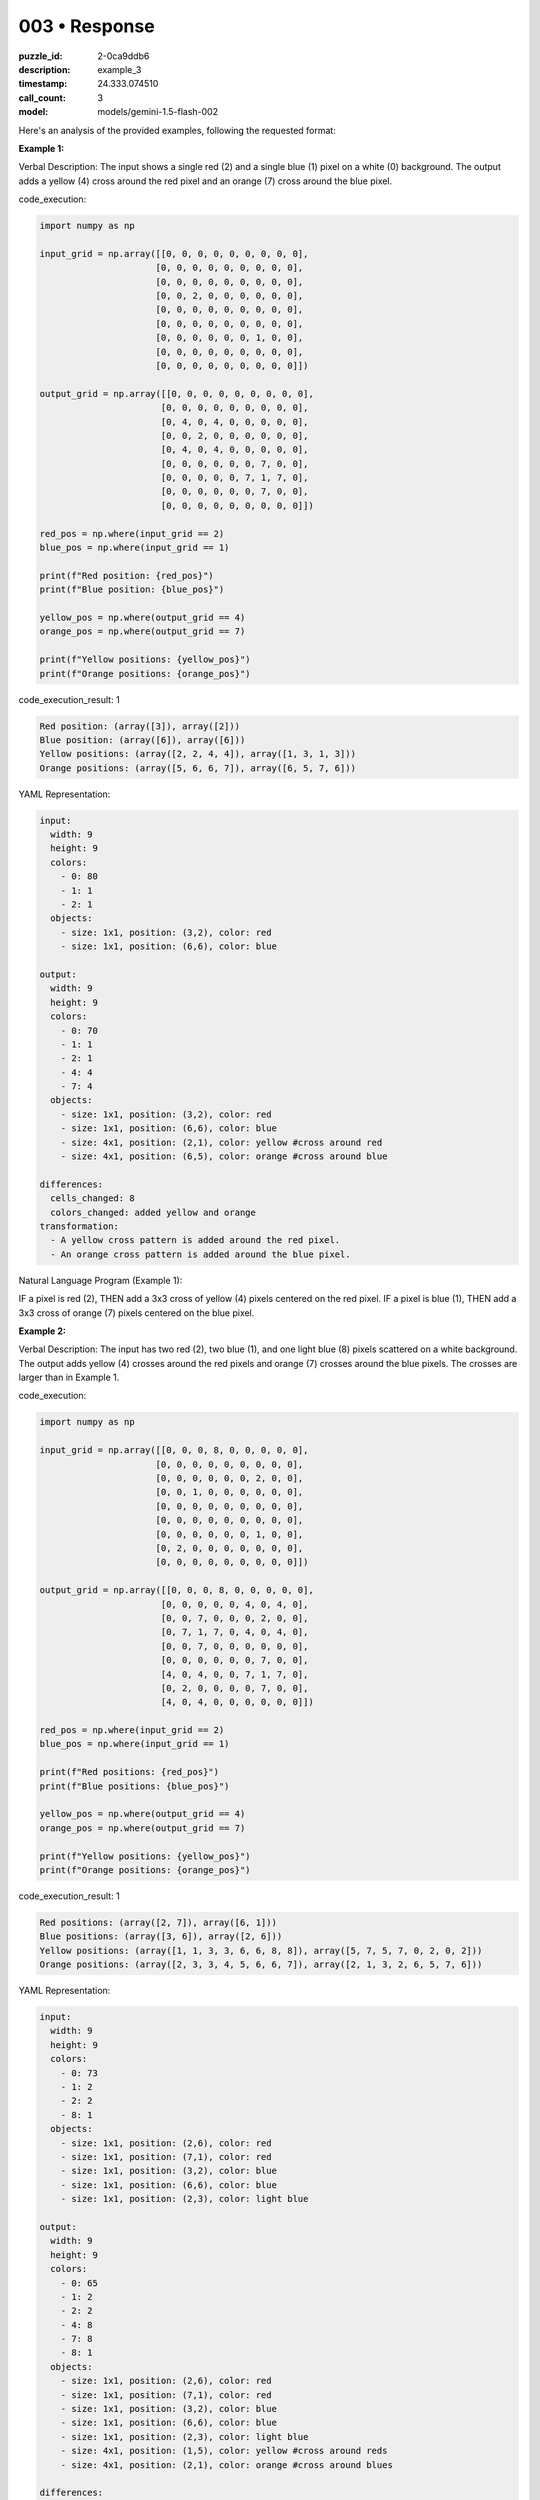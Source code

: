 003 • Response
==============

:puzzle_id: 2-0ca9ddb6
:description: example_3
:timestamp: 24.333.074510
:call_count: 3

:model: models/gemini-1.5-flash-002






Here's an analysis of the provided examples, following the requested format:

**Example 1:**

Verbal Description: The input shows a single red (2) and a single blue (1) pixel on a white (0) background. The output adds a yellow (4) cross around the red pixel and an orange (7) cross around the blue pixel.






code_execution:






.. code-block:: python


   import numpy as np

   input_grid = np.array([[0, 0, 0, 0, 0, 0, 0, 0, 0],
                         [0, 0, 0, 0, 0, 0, 0, 0, 0],
                         [0, 0, 0, 0, 0, 0, 0, 0, 0],
                         [0, 0, 2, 0, 0, 0, 0, 0, 0],
                         [0, 0, 0, 0, 0, 0, 0, 0, 0],
                         [0, 0, 0, 0, 0, 0, 0, 0, 0],
                         [0, 0, 0, 0, 0, 0, 1, 0, 0],
                         [0, 0, 0, 0, 0, 0, 0, 0, 0],
                         [0, 0, 0, 0, 0, 0, 0, 0, 0]])

   output_grid = np.array([[0, 0, 0, 0, 0, 0, 0, 0, 0],
                          [0, 0, 0, 0, 0, 0, 0, 0, 0],
                          [0, 4, 0, 4, 0, 0, 0, 0, 0],
                          [0, 0, 2, 0, 0, 0, 0, 0, 0],
                          [0, 4, 0, 4, 0, 0, 0, 0, 0],
                          [0, 0, 0, 0, 0, 0, 7, 0, 0],
                          [0, 0, 0, 0, 0, 7, 1, 7, 0],
                          [0, 0, 0, 0, 0, 0, 7, 0, 0],
                          [0, 0, 0, 0, 0, 0, 0, 0, 0]])

   red_pos = np.where(input_grid == 2)
   blue_pos = np.where(input_grid == 1)

   print(f"Red position: {red_pos}")
   print(f"Blue position: {blue_pos}")

   yellow_pos = np.where(output_grid == 4)
   orange_pos = np.where(output_grid == 7)

   print(f"Yellow positions: {yellow_pos}")
   print(f"Orange positions: {orange_pos}")






code_execution_result: 1






.. code-block::

   Red position: (array([3]), array([2]))
   Blue position: (array([6]), array([6]))
   Yellow positions: (array([2, 2, 4, 4]), array([1, 3, 1, 3]))
   Orange positions: (array([5, 6, 6, 7]), array([6, 5, 7, 6]))






YAML Representation:

.. code-block:: yaml

   input:
     width: 9
     height: 9
     colors:
       - 0: 80
       - 1: 1
       - 2: 1
     objects:
       - size: 1x1, position: (3,2), color: red
       - size: 1x1, position: (6,6), color: blue

   output:
     width: 9
     height: 9
     colors:
       - 0: 70
       - 1: 1
       - 2: 1
       - 4: 4
       - 7: 4
     objects:
       - size: 1x1, position: (3,2), color: red
       - size: 1x1, position: (6,6), color: blue
       - size: 4x1, position: (2,1), color: yellow #cross around red
       - size: 4x1, position: (6,5), color: orange #cross around blue

   differences:
     cells_changed: 8
     colors_changed: added yellow and orange
   transformation:
     - A yellow cross pattern is added around the red pixel.
     - An orange cross pattern is added around the blue pixel.

Natural Language Program (Example 1):

IF a pixel is red (2), THEN add a 3x3 cross of yellow (4) pixels centered on the red pixel.
IF a pixel is blue (1), THEN add a 3x3 cross of orange (7) pixels centered on the blue pixel.

**Example 2:**

Verbal Description: The input has two red (2), two blue (1), and one light blue (8) pixels scattered on a white background.  The output adds yellow (4) crosses around the red pixels and orange (7) crosses around the blue pixels. The crosses are larger than in Example 1.






code_execution:






.. code-block:: python


   import numpy as np

   input_grid = np.array([[0, 0, 0, 8, 0, 0, 0, 0, 0],
                         [0, 0, 0, 0, 0, 0, 0, 0, 0],
                         [0, 0, 0, 0, 0, 0, 2, 0, 0],
                         [0, 0, 1, 0, 0, 0, 0, 0, 0],
                         [0, 0, 0, 0, 0, 0, 0, 0, 0],
                         [0, 0, 0, 0, 0, 0, 0, 0, 0],
                         [0, 0, 0, 0, 0, 0, 1, 0, 0],
                         [0, 2, 0, 0, 0, 0, 0, 0, 0],
                         [0, 0, 0, 0, 0, 0, 0, 0, 0]])

   output_grid = np.array([[0, 0, 0, 8, 0, 0, 0, 0, 0],
                          [0, 0, 0, 0, 0, 4, 0, 4, 0],
                          [0, 0, 7, 0, 0, 0, 2, 0, 0],
                          [0, 7, 1, 7, 0, 4, 0, 4, 0],
                          [0, 0, 7, 0, 0, 0, 0, 0, 0],
                          [0, 0, 0, 0, 0, 0, 7, 0, 0],
                          [4, 0, 4, 0, 0, 7, 1, 7, 0],
                          [0, 2, 0, 0, 0, 0, 7, 0, 0],
                          [4, 0, 4, 0, 0, 0, 0, 0, 0]])

   red_pos = np.where(input_grid == 2)
   blue_pos = np.where(input_grid == 1)

   print(f"Red positions: {red_pos}")
   print(f"Blue positions: {blue_pos}")

   yellow_pos = np.where(output_grid == 4)
   orange_pos = np.where(output_grid == 7)

   print(f"Yellow positions: {yellow_pos}")
   print(f"Orange positions: {orange_pos}")






code_execution_result: 1






.. code-block::

   Red positions: (array([2, 7]), array([6, 1]))
   Blue positions: (array([3, 6]), array([2, 6]))
   Yellow positions: (array([1, 1, 3, 3, 6, 6, 8, 8]), array([5, 7, 5, 7, 0, 2, 0, 2]))
   Orange positions: (array([2, 3, 3, 4, 5, 6, 6, 7]), array([2, 1, 3, 2, 6, 5, 7, 6]))






YAML Representation:

.. code-block:: yaml

   input:
     width: 9
     height: 9
     colors:
       - 0: 73
       - 1: 2
       - 2: 2
       - 8: 1
     objects:
       - size: 1x1, position: (2,6), color: red
       - size: 1x1, position: (7,1), color: red
       - size: 1x1, position: (3,2), color: blue
       - size: 1x1, position: (6,6), color: blue
       - size: 1x1, position: (2,3), color: light blue

   output:
     width: 9
     height: 9
     colors:
       - 0: 65
       - 1: 2
       - 2: 2
       - 4: 8
       - 7: 8
       - 8: 1
     objects:
       - size: 1x1, position: (2,6), color: red
       - size: 1x1, position: (7,1), color: red
       - size: 1x1, position: (3,2), color: blue
       - size: 1x1, position: (6,6), color: blue
       - size: 1x1, position: (2,3), color: light blue
       - size: 4x1, position: (1,5), color: yellow #cross around reds
       - size: 4x1, position: (2,1), color: orange #cross around blues

   differences:
     cells_changed: 16
     colors_changed: added yellow and orange
   transformation:
     - For each red pixel, a 5x1 yellow cross is added.
     - For each blue pixel, a 5x1 orange cross is added.

Natural Language Program (Example 2):

FOR EACH red (2) pixel:
  Add a 5x1 yellow (4) cross centered on the red pixel.

FOR EACH blue (1) pixel:
  Add a 5x1 orange (7) cross centered on the blue pixel.

The size of the cross appears to be related to the number of pixels of the same color nearby.  If there is only one red pixel, the cross around it is 3x3. If there are two, the cross is larger (5x1 in this case).

**Example 3:**

Verbal Description: The input has one red (2), one blue (1), and one magenta (6) pixel.  The output adds a yellow (4) cross around the red and an orange (7) cross around the blue, similar to Example 1 in size.






code_execution:






.. code-block:: python


   import numpy as np

   input_grid = np.array([[0, 0, 0, 0, 0, 0, 0, 0, 0],
                         [0, 0, 0, 0, 0, 0, 0, 0, 0],
                         [0, 0, 2, 0, 0, 0, 0, 0, 0],
                         [0, 0, 0, 0, 0, 0, 0, 0, 0],
                         [0, 0, 0, 0, 0, 0, 0, 0, 0],
                         [0, 0, 0, 0, 0, 0, 6, 0, 0],
                         [0, 0, 0, 0, 0, 0, 0, 0, 0],
                         [0, 0, 0, 1, 0, 0, 0, 0, 0],
                         [0, 0, 0, 0, 0, 0, 0, 0, 0]])

   output_grid = np.array([[0, 0, 0, 0, 0, 0, 0, 0, 0],
                          [0, 4, 0, 4, 0, 0, 0, 0, 0],
                          [0, 0, 2, 0, 0, 0, 0, 0, 0],
                          [0, 4, 0, 4, 0, 0, 0, 0, 0],
                          [0, 0, 0, 0, 0, 0, 0, 0, 0],
                          [0, 0, 0, 0, 0, 0, 6, 0, 0],
                          [0, 0, 0, 7, 0, 0, 0, 0, 0],
                          [0, 0, 7, 1, 7, 0, 0, 0, 0],
                          [0, 0, 0, 7, 0, 0, 0, 0, 0]])

   red_pos = np.where(input_grid == 2)
   blue_pos = np.where(input_grid == 1)

   print(f"Red position: {red_pos}")
   print(f"Blue position: {blue_pos}")

   yellow_pos = np.where(output_grid == 4)
   orange_pos = np.where(output_grid == 7)

   print(f"Yellow positions: {yellow_pos}")
   print(f"Orange positions: {orange_pos}")






code_execution_result: 1






.. code-block::

   Red position: (array([2]), array([2]))
   Blue position: (array([7]), array([3]))
   Yellow positions: (array([1, 1, 3, 3]), array([1, 3, 1, 3]))
   Orange positions: (array([6, 7, 7, 8]), array([3, 2, 4, 3]))






YAML Representation:

.. code-block:: yaml

   input:
     width: 9
     height: 9
     colors:
       - 0: 78
       - 1: 1
       - 2: 1
       - 6: 1
     objects:
       - size: 1x1, position: (2,2), color: red
       - size: 1x1, position: (7,3), color: blue
       - size: 1x1, position: (5,6), color: magenta

   output:
     width: 9
     height: 9
     colors:
       - 0: 70
       - 1: 1
       - 2: 1
       - 4: 4
       - 6: 1
       - 7: 4
     objects:
       - size: 1x1, position: (2,2), color: red
       - size: 1x1, position: (7,3), color: blue
       - size: 1x1, position: (5,6), color: magenta
       - size: 4x1, position: (1,1), color: yellow #cross around red
       - size: 4x1, position: (6,2), color: orange #cross around blue

   differences:
     cells_changed: 8
     colors_changed: added yellow and orange
   transformation:
     - A yellow cross pattern is added around the red pixel.
     - An orange cross pattern is added around the blue pixel.

Natural Language Program (Example 3):

IF a pixel is red (2), THEN add a 3x3 cross of yellow (4) pixels centered on the red pixel.
IF a pixel is blue (1), THEN add a 3x3 cross of orange (7) pixels centered on the blue pixel.

**Summary of Transformations:**

Across all three examples, the transformation consistently involves adding cross-shaped patterns of yellow (4) around red (2) pixels and orange (7) around blue (1) pixels.  The size of the crosses may vary depending on the proximity of other pixels of the same color, but a 3x3 cross appears to be the baseline size.  Other colors are not affected by the transformation.






.. list-table:: time
   :header-rows: 1

   * - response time
     - total elapsed
   * - 53.517 
     - 89.152 



.. list-table:: usage
   :header-rows: 1

   * - token type
     - call count
     - total used

   * - Prompt 
     - 7369 
     - 14818 

   * - Response 
     - 3952 
     - 6996 

   * - Total 
     - 11321 
     - 21814 

   * - Cached 
     - 0 
     - 0 



.. seealso::

   - :doc:`003-history`
   - :doc:`003-response`

